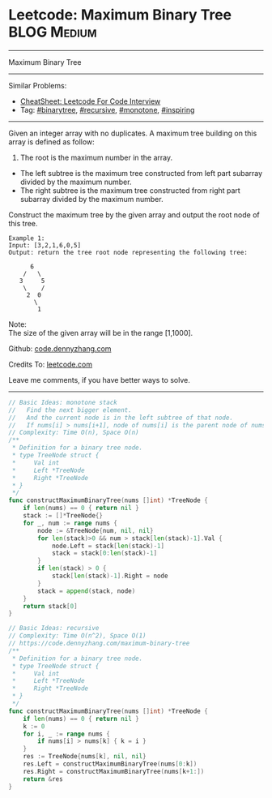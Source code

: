 * Leetcode: Maximum Binary Tree                                              :BLOG:Medium:
#+STARTUP: showeverything
#+OPTIONS: toc:nil \n:t ^:nil creator:nil d:nil
:PROPERTIES:
:type:     binarytree, recursive, monotone, inspiring, redo
:END:
---------------------------------------------------------------------
Maximum Binary Tree
---------------------------------------------------------------------
#+BEGIN_HTML
<a href="https://github.com/dennyzhang/code.dennyzhang.com/tree/master/problems/example"><img align="right" width="200" height="183" src="https://www.dennyzhang.com/wp-content/uploads/denny/watermark/github.png" /></a>
#+END_HTML
Similar Problems:
- [[https://cheatsheet.dennyzhang.com/cheatsheet-leetcode-A4][CheatSheet: Leetcode For Code Interview]]
- Tag: [[https://code.dennyzhang.com/review-binarytree][#binarytree]], [[https://code.dennyzhang.com/review-recursive][#recursive]], [[https://code.dennyzhang.com/tag/monotone][#monotone]], [[https://code.dennyzhang.com/review-inspiring][#inspiring]]
---------------------------------------------------------------------
Given an integer array with no duplicates. A maximum tree building on this array is defined as follow:

1. The root is the maximum number in the array.
- The left subtree is the maximum tree constructed from left part subarray divided by the maximum number.
- The right subtree is the maximum tree constructed from right part subarray divided by the maximum number.

Construct the maximum tree by the given array and output the root node of this tree.

#+BEGIN_EXAMPLE
Example 1:
Input: [3,2,1,6,0,5]
Output: return the tree root node representing the following tree:

      6
    /   \
   3     5
    \    / 
     2  0   
       \
        1
#+END_EXAMPLE
Note:
The size of the given array will be in the range [1,1000].

Github: [[https://github.com/dennyzhang/code.dennyzhang.com/tree/master/problems/maximum-binary-tree][code.dennyzhang.com]]

Credits To: [[https://leetcode.com/problems/maximum-binary-tree/description/][leetcode.com]]

Leave me comments, if you have better ways to solve.
---------------------------------------------------------------------
#+BEGIN_SRC go
// Basic Ideas: monotone stack
//   Find the next bigger element.
//   And the current node is in the left subtree of that node.
//   If nums[i] > nums[i+1], node of nums[i] is the parent node of nums[i+1]
// Complexity: Time O(n), Space O(n)
/**
 * Definition for a binary tree node.
 * type TreeNode struct {
 *     Val int
 *     Left *TreeNode
 *     Right *TreeNode
 * }
 */
func constructMaximumBinaryTree(nums []int) *TreeNode {
    if len(nums) == 0 { return nil }
    stack := []*TreeNode{}
    for _, num := range nums {
        node := &TreeNode{num, nil, nil}
        for len(stack)>0 && num > stack[len(stack)-1].Val {
            node.Left = stack[len(stack)-1]
            stack = stack[0:len(stack)-1]
        }
        if len(stack) > 0 {
            stack[len(stack)-1].Right = node
        }
        stack = append(stack, node)
    }
    return stack[0]
}
#+END_SRC

#+BEGIN_SRC go
// Basic Ideas: recursive
// Complexity: Time O(n^2), Space O(1)
// https://code.dennyzhang.com/maximum-binary-tree
/**
 * Definition for a binary tree node.
 * type TreeNode struct {
 *     Val int
 *     Left *TreeNode
 *     Right *TreeNode
 * }
 */
func constructMaximumBinaryTree(nums []int) *TreeNode {
    if len(nums) == 0 { return nil }
    k := 0
    for i, _ := range nums {
        if nums[i] > nums[k] { k = i }
    }
    res := TreeNode{nums[k], nil, nil}
    res.Left = constructMaximumBinaryTree(nums[0:k])
    res.Right = constructMaximumBinaryTree(nums[k+1:])
    return &res
}
#+END_SRC

#+BEGIN_HTML
<div style="overflow: hidden;">
<div style="float: left; padding: 5px"> <a href="https://www.linkedin.com/in/dennyzhang001"><img src="https://www.dennyzhang.com/wp-content/uploads/sns/linkedin.png" alt="linkedin" /></a></div>
<div style="float: left; padding: 5px"><a href="https://github.com/dennyzhang"><img src="https://www.dennyzhang.com/wp-content/uploads/sns/github.png" alt="github" /></a></div>
<div style="float: left; padding: 5px"><a href="https://www.dennyzhang.com/slack" target="_blank" rel="nofollow"><img src="https://www.dennyzhang.com/wp-content/uploads/sns/slack.png" alt="slack"/></a></div>
</div>
#+END_HTML

